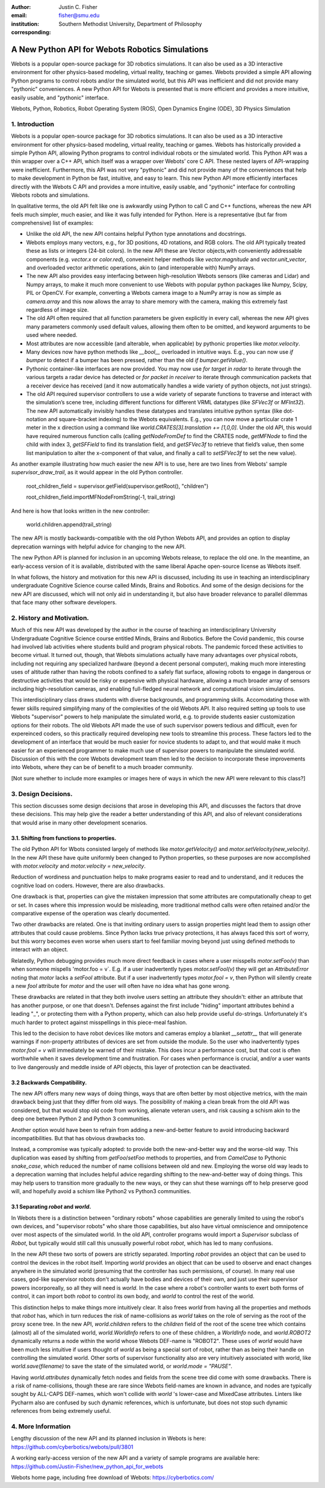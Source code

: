 :author: Justin C. Fisher
:email: fisher@smu.edu
:institution: Southern Methodist University, Department of Philosophy
:corresponding:

------------------------------------------------
A New Python API for Webots Robotics Simulations
------------------------------------------------

.. class:: abstract

   Webots is a popular open-source package for 3D robotics simulations. It can also be used as a 3D interactive environment for other physics-based modeling, virtual reality, teaching or games. Webots provided a simple API allowing Python programs to control robots and/or the simulated world, but this API was inefficient and did not provide many "pythonic" conveniences. A new Python API for Webots is presented that is more efficient and provides a more intuitive, easily usable, and "pythonic" interface.
   
.. class:: keywords

   Webots, Python, Robotics, Robot Operating System (ROS), Open Dynamics Engine (ODE), 3D Physics Simulation

1. Introduction
---------------

Webots is a popular open-source package for 3D robotics simulations. It can also be used as a 3D interactive environment for other physics-based modeling, virtual reality, teaching or games. Webots has historically provided a simple Python API, allowing Python programs to control individual robots or the simulated world. This Python API was a thin wrapper over a C++ API, which itself was a wrapper over Webots’ core C API.  These nested layers of API-wrapping were inefficient. Furthermore, this API was not very "pythonic" and did not provide many of the conveniences that help to make development in Python be fast, intuitive, and easy to learn.  This new Python API more efficiently interfaces directly with the Webots C API and provides a more intuitive, easily usable, and "pythonic" interface for controlling Webots robots and simulations.

In qualitative terms, the old API felt like one is awkwardly using Python to call C and C++ functions, whereas the new API feels much simpler, much easier, and like it was fully intended for Python.  Here is a representative (but far from comprehensive) list of examples:

* Unlike the old API, the new API contains helpful Python type annotations and docstrings.
* Webots employs many vectors, e.g., for 3D positions, 4D rotations, and RGB colors.  The old API typically treated these as lists or integers (24-bit colors).  In the new API these are Vector objects,with conveniently addressable components (e.g. `vector.x` or `color.red`), conveneint helper methods like `vector.magnitude` and `vector.unit_vector`, and overloaded vector arithmetic operations, akin to (and interoperable with) NumPy arrays.
* The new API also provides easy interfacing between high-resolution Webots sensors (like cameras and Lidar) and Numpy arrays, to make it much more convenient to use Webots with popular python packages like Numpy, Scipy, PIL or OpenCV.  For example, converting a Webots camera image to a NumPy array is now as simple as `camera.array` and this now allows the array to share memory with the camera, making this extremely fast regardless of image size.
* The old API often required that all function parameters be given explicitly in every call, whereas the new API gives many parameters commonly used default values, allowing them often to be omitted, and keyword arguments to be used where needed.
* Most attributes are now accessible (and alterable, when applicable) by pythonic properties like `motor.velocity`.
* Many devices now have python methods like `__bool__` overloaded in intuitive ways.  E.g., you can now use `if bumper` to detect if a bumper has been pressed, rather than the old `if bumper.getValue()`.
* Pythonic container-like interfaces are now provided.  You may now use `for target in radar` to iterate through the various targets a radar device has detected or `for packet in receiver` to iterate through communication packets that a receiver device has received (and it now automatically handles a wide variety of python objects, not just strings).
* The old API required supervisor controllers to use a wide variety of separate functions to traverse and interact with the simulation’s scene tree, including different functions for different VRML datatypes (like `SFVec3f` or `MFInt32`). The new API automatically invisibly handles these datatypes and translates intuitive python syntax (like dot-notation and square-bracket indexing) to the Webots equivalents.  E.g., you can now move a particular crate 1 meter in the x direction using a command like `world.CRATES[3].translation += [1,0,0]`. Under the old API, this would have required numerous function calls (calling `getNodeFromDef` to find the CRATES node, `getMFNode` to find the child with index 3, `getSFField` to find its translation field, and `getSFVec3f` to retrieve that field’s value, then some list manipulation to alter the x-component of that value, and finally a call to `setSFVec3f` to set the new value).

As another example illustrating how much easier the new API is to use, here are two lines from Webots' sample `supervisor_draw_trail`, as it would appear in the old Python controller.

  root_children_field = supervisor.getField(supervisor.getRoot(), "children")

  root_children_field.importMFNodeFromString(-1, trail_string)

And here is how that looks written in the new controller:

  world.children.append(trail_string)

The new API is mostly backwards-compatible with the old Python Webots API, and provides an option to display deprecation warnings with helpful advice for changing to the new API.

The new Python API is planned for inclusion in an upcoming Webots release, to replace the old one.  In the meantime, an early-access version of it is available, distributed with the same liberal Apache open-source license as Webots itself.

In what follows, the history and motivation for this new API is discussed, including its use in teaching an interdisciplinary undergraduate Cognitive Science course called Minds, Brains and Robotics.  And some of the design decisions for the new API are discussed, which will not only aid in understanding it, but also have broader relevance to parallel dilemmas that face many other software developers.

2. History and Motivation.
--------------------------

Much of this new API was developed by the author in the course of teaching an interdisciplinary University Undergraduate Cognitive Science course entitled Minds, Brains and Robotics.  Before the Covid pandemic, this course had involved lab activities where students build and program physical robots. The pandemic forced these activities to become virtual.  It turned out, though, that Webots simulations actually have many advantages over physical robots, including not requiring any specialized hardware (beyond a decent personal computer), making much more interesting uses of altitude rather than having the robots confined to a safely flat surface, allowing robots to engage in dangerous or destructive activities that would be risky or expensive with physical hardware, allowing a much broader array of sensors including high-resolution cameras, and enabling full-fledged neural network and computational vision simulations.

This interdisciplinary class draws students with diverse backgrounds, and programming skills. Accomodating those with fewer skills required simplifying many of the complexities of the old Webots API.  It also required setting up tools to use Webots "supervisor" powers to help manipulate the simulated world, e.g. to provide students easier customization options for their robots.  The old Webots API made the use of such supervisor powers tedious and difficult, even for expereinced coders, so this practically required developing new tools to streamline this process.  These factors led to the development of an interface that would be much easier for novice students to adapt to, and that would make it much easier for an experienced programmer to make much use of supervisor powers to manipulate the simulated world. Discussion of this with the core Webots development team then led to the decision to incorporate these improvements into Webots, where they can be of benefit to a much broader community.

[Not sure whether to include more examples or images here of ways in which the new API were relevant to this class?]

3. Design Decisions.
--------------------
This section discusses some design decisions that arose in developing this API, and discusses the factors that drove these decisions. This may help give the reader a better understanding of this API, and also of relevant considerations that would arise in many other development scenarios.

3.1. Shifting from functions to properties.
===========================================
The old Python API for Wbots consisted largely of methods like `motor.getVelocity()` and `motor.setVelocity(new_velocity)`.  In the new API these have quite uniformly been changed to Python properties, so these purposes are now accomplished with `motor.velocity` and `motor.velocity = new_velocity`.

Reduction of wordiness and punctuation helps to make programs easier to read and to understand, and it reduces the cognitive load on coders.  However, there are also drawbacks.

One drawback is that, properties can give the mistaken impression that some attributes are computationally cheap to get or set. In cases where this impression would be misleading, more traditional method calls were often retained and/or the comparative expense of the operation was clearly documented.

Two other drawbacks are related.  One is that inviting ordinary users to assign properties might lead them to assign other attributes that could cause problems. Since Python lacks true privacy protections, it has always faced this sort of worry, but this worry becomes even worse when users start to feel familiar moving beyond just using defined methods to interact with an object.

Relatedly, Python debugging provides much more direct feedback in cases where a user misspells `motor.setFoo(v)` than when someone mispells 'motor.foo = v`.  E.g. if a user inadvertently types `motor.setFool(v)` they will get an `AttributeError` noting that `motor` lacks a `setFool` attribute.  But if a user inadvertently types `motor.fool = v`, then Python will silently create a new `fool` attribute for `motor` and the user will often have no idea what has gone wrong.

These drawbacks are related in that they both involve users setting an attribute they shouldn't: either an attribute that has another purpose, or one that doesn't.  Defenses against the first include "hiding" important attributes behind a leading "_", or protecting them with a Python property, which can also help provide useful do-strings.  Unfortunately it's much harder to protect against misspellings in this piece-meal fashion.

This led to the decision to have robot devices like motors and cameras employ a blanket `__setattr__` that will generate warnings if non-property attributes of devices are set from outside the module.  So the user who inadvertently types `motor.fool = v` will immediately be warned of their mistake. This does incur a performance cost, but that cost is often worthwhile when it saves development time and frustration. For cases when performance is crucial, and/or a user wants to live dangerously and meddle inside of API objects, this layer of protection can be deactivated.

3.2 Backwards Compatibility.
============================
The new API offers many new ways of doing things, ways that are often better by most objective metrics, with the main drawback being just that they differ from old ways.  The possibility of making a clean break from the old API was considered, but that would stop old code from working, alienate veteran users, and risk causing a schism akin to the deep one between Python 2 and Python 3 communities.

Another option would have been to refrain from adding a new-and-better feature to avoid introducing backward incompatibilities. But that has obvious drawbacks too.

Instead, a compromise was typically adopted: to provide both the new-and-better way and the worse-old way.  This duplication was eased by shifting from `getFoo`/`setFoo` methods to properties, and from `CamelCase` to Pythonic `snake_case`, which reduced the number of name collisions between old and new.   Employing the worse old way leads to a deprecation warning that includes helpful advice regarding shifting to the new-and-better way of doing things.  This may help users to transition more gradually to the new ways, or they can shut these warnings off to help preserve good will, and hopefully avoid a schism like Python2 vs Python3 communities.

3.1 Separating `robot` and `world`.
===================================
In Webots there is a distinction between "ordinary robots" whose capabilities are generally limited to using the robot's own devices, and "supervisor robots" who share those capabilities, but also have virtual omniscience and omnipotence over most aspects of the simulated world.  In the old API, controller programs would import a `Supervisor` subclass of `Robot`, but typically would still call this unusually powerful robot `robot`, which has led to many confusions.

In the new API these two sorts of powers are strictly separated.  Importing `robot` provides an object that can be used to control the devices in the robot itself. Importing `world` provides an object that can be used to observe and enact changes anywhere in the simulated world (presuming that the controller has such permissions, of course).  In many real use cases, god-like supervisor robots don't actually have bodies and devices of their own, and just use their supervisor powers incorporeally, so all they will need is `world`.  In the case where a robot's controller wants to exert both forms of control, it can import both `robot` to control its own body, and `world` to control the rest of the world.

This distinction helps to make things more intuitively clear.  It also frees `world` from having all the properties and methods that `robot` has, which in turn reduces the risk of name-collisions as `world` takes on the role of serving as the root of the proxy scene tree.  In the new API, `world.children` refers to the `children` field of the root of the scene tree which contains (almost) all of the simulated world, `world.WorldInfo` refers to one of these children, a `WorldInfo` node, and `world.ROBOT2` dynamically returns a node within the world whose Webots DEF-name is "ROBOT2".  These uses of `world` would have been much less intuitive if users thought of `world` as being a special sort of robot, rather than as being their handle on controlling the simulated world.  Other sorts of supervisor functionality also are very intuitively associated with world, like `world.save(filename)` to save the state of the simulated world, or `world.mode = "PAUSE"`.

Having `world.attributes` dynamically fetch nodes and fields from the scene tree did come with some drawbacks.  There is a risk of name-collisions, though these are rare since Webots field-names are known in advance, and nodes are typically sought by ALL-CAPS DEF-names, which won't collide with `world` 's lower-case and MixedCase attributes.  Linters like Pycharm also are confused by such dynamic references, which is unfortunate, but does not stop such dynamic references from being extremely useful.

4. More Information
-------------------
Lengthy discussion of the new API and its planned inclusion in Webots is here: https://github.com/cyberbotics/webots/pull/3801

A working early-access version of the new API and a variety of sample programs are available here: https://github.com/Justin-Fisher/new_python_api_for_webots

Webots home page, including free download of Webots: https://cyberbotics.com/